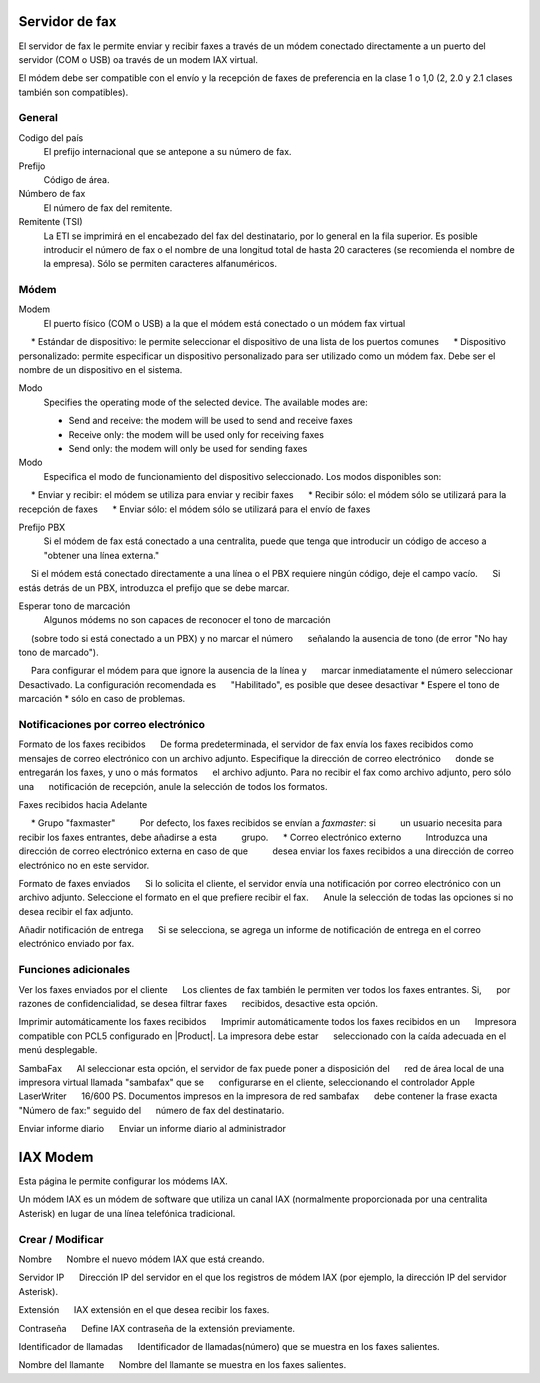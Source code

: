 =============== 
Servidor de fax 
=============== 

El servidor de fax le permite enviar y recibir faxes a través de un módem 
conectado directamente a un puerto del servidor (COM o USB) oa través de un 
modem IAX virtual. 

El módem debe ser compatible con el envío y la recepción de faxes de preferencia en la clase 1 o 1,0 (2, 2.0 y 2.1 clases también son compatibles). 

General 
======== 

Codigo del país
    El prefijo internacional que se antepone a su número de fax.
Prefijo
    Código de área.
Númbero de fax
    El número de fax del remitente.
Remitente (TSI)
    La ETI se imprimirá en el encabezado del fax del destinatario, por lo general en la fila superior. Es posible introducir el número de fax o el nombre de una longitud total de hasta 20 caracteres (se recomienda el nombre de la empresa). Sólo se permiten caracteres alfanuméricos.


Módem 
===== 

Modem
     El puerto físico (COM o USB) a la que el módem está conectado o un módem fax virtual

     * Estándar de dispositivo: le permite seleccionar el dispositivo de una lista de los puertos comunes
     * Dispositivo personalizado: permite especificar un dispositivo personalizado para ser utilizado como un módem fax. Debe ser el nombre de un dispositivo en el sistema.

Modo
    Specifies the operating mode of the selected device. The available modes are:

    * Send and receive: the modem will be used to send and receive faxes
    * Receive only: the modem will be used only for receiving faxes
    * Send only: the modem will only be used for sending faxes

Modo
     Especifica el modo de funcionamiento del dispositivo seleccionado. Los modos disponibles son:

     * Enviar y recibir: el módem se utiliza para enviar y recibir faxes
     * Recibir sólo: el módem sólo se utilizará para la recepción de faxes
     * Enviar sólo: el módem sólo se utilizará para el envío de faxes

Prefijo PBX
     Si el módem de fax está conectado a una centralita, puede que tenga que introducir un código de acceso a "obtener una línea externa."
     Si el módem está conectado directamente a una línea o el PBX requiere ningún código, deje el campo vacío.
     Si estás detrás de un PBX, introduzca el prefijo que se debe marcar.

Esperar tono de marcación
     Algunos módems no son capaces de reconocer el tono de marcación
     (sobre todo si está conectado a un PBX) y no marcar el número
     señalando la ausencia de tono (de error "No hay tono de marcado").

     Para configurar el módem para que ignore la ausencia de la línea y
     marcar inmediatamente el número seleccionar Desactivado. La configuración recomendada es
     "Habilitado", es posible que desee desactivar * Espere el tono de marcación * sólo en caso de problemas.

Notificaciones por correo electrónico 
===================================== 

Formato de los faxes recibidos 
     De forma predeterminada, el servidor de fax envía los faxes recibidos como 
     mensajes de correo electrónico con un archivo adjunto. Especifique la dirección de correo electrónico 
     donde se entregarán los faxes, y uno o más formatos 
     el archivo adjunto. Para no recibir el fax como archivo adjunto, pero sólo una 
     notificación de recepción, anule la selección de todos los formatos.

Faxes recibidos hacia Adelante 

     * Grupo "faxmaster" 
         Por defecto, los faxes recibidos se envían a *faxmaster*: si 
         un usuario necesita para recibir los faxes entrantes, debe añadirse a esta 
         grupo. 
     * Correo electrónico externo 
         Introduzca una dirección de correo electrónico externa en caso de que 
         desea enviar los faxes recibidos a una dirección de correo electrónico no en este servidor. 

Formato de faxes enviados 
     Si lo solicita el cliente, el servidor envía una notificación por correo electrónico con un 
     archivo adjunto. Seleccione el formato en el que prefiere recibir el fax. 
     Anule la selección de todas las opciones si no desea recibir el fax adjunto. 


Añadir notificación de entrega 
     Si se selecciona, se agrega un informe de notificación de entrega en el correo electrónico enviado por fax.



Funciones adicionales 
===================== 

Ver los faxes enviados por el cliente 
     Los clientes de fax también le permiten ver todos los faxes entrantes. Si, 
     por razones de confidencialidad, se desea filtrar faxes 
     recibidos, desactive esta opción. 

Imprimir automáticamente los faxes recibidos 
     Imprimir automáticamente todos los faxes recibidos en un 
     Impresora compatible con PCL5 configurado en |Product|. La impresora debe estar 
     seleccionado con la caída adecuada en el menú desplegable. 

SambaFax 
     Al seleccionar esta opción, el servidor de fax puede poner a disposición del 
     red de área local de una impresora virtual llamada "sambafax" que se 
     configurarse en el cliente, seleccionando el controlador Apple LaserWriter 
     16/600 PS. Documentos impresos en la impresora de red sambafax 
     debe contener la frase exacta "Número de fax:" seguido del 
     número de fax del destinatario.

Enviar informe diario 
     Enviar un informe diario al administrador 

========= 
IAX Modem 
========= 

Esta página le permite configurar los módems IAX. 

Un módem IAX es un módem de software que utiliza un canal IAX (normalmente 
proporcionada por una centralita Asterisk) en lugar de una línea telefónica tradicional. 


Crear / Modificar 
================== 


Nombre 
     Nombre el nuevo módem IAX que está creando. 

Servidor IP 
     Dirección IP del servidor en el que los registros de módem IAX (por ejemplo, la dirección IP del servidor Asterisk).

Extensión 
     IAX extensión en el que desea recibir los faxes. 

Contraseña 
     Define IAX contraseña de la extensión previamente. 

Identificador de llamadas 
     Identificador de llamadas(número) que se muestra en los faxes salientes. 

Nombre del llamante 
     Nombre del llamante se muestra en los faxes salientes.

